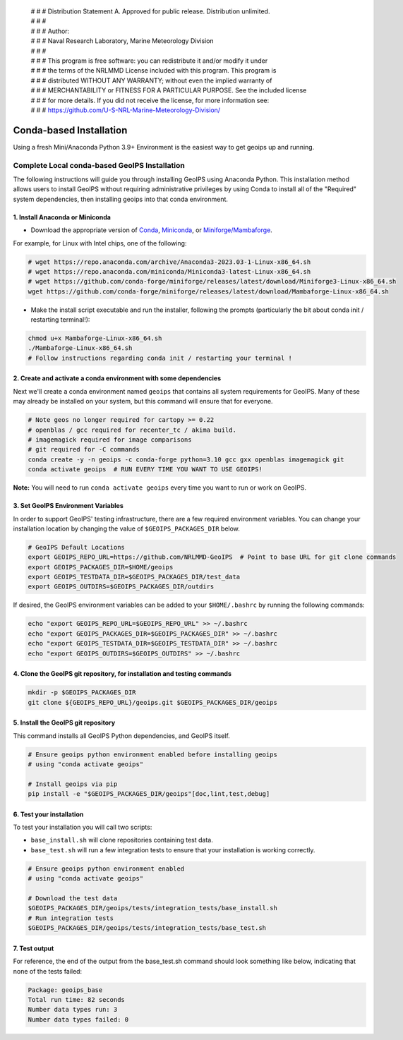  | # # # Distribution Statement A. Approved for public release. Distribution unlimited.
 | # # #
 | # # # Author:
 | # # # Naval Research Laboratory, Marine Meteorology Division
 | # # #
 | # # # This program is free software: you can redistribute it and/or modify it under
 | # # # the terms of the NRLMMD License included with this program. This program is
 | # # # distributed WITHOUT ANY WARRANTY; without even the implied warranty of
 | # # # MERCHANTABILITY or FITNESS FOR A PARTICULAR PURPOSE. See the included license
 | # # # for more details. If you did not receive the license, for more information see:
 | # # # https://github.com/U-S-NRL-Marine-Meteorology-Division/

************************
Conda-based Installation
************************

Using a fresh Mini/Anaconda Python 3.9+ Environment is the easiest way to
get geoips up and running.

Complete Local conda-based GeoIPS Installation
==============================================

The following instructions will guide you through installing GeoIPS using
Anaconda Python. This installation method allows users to install GeoIPS without
requiring administrative privileges by using Conda to install all of the
"Required" system dependencies, then installing geoips into
that conda environment.

1. Install Anaconda or Miniconda
--------------------------------

- Download the appropriate version of `Conda
  <https://www.anaconda.com/download#downloads>`_,  `Miniconda
  <https://docs.conda.io/en/latest/miniconda.html>`_, or
  `Miniforge/Mambaforge <https://github.com/conda-forge/miniforge#download>`_.

For example, for Linux with Intel chips, one of the following:

.. code:: bash

    # wget https://repo.anaconda.com/archive/Anaconda3-2023.03-1-Linux-x86_64.sh
    # wget https://repo.anaconda.com/miniconda/Miniconda3-latest-Linux-x86_64.sh
    # wget https://github.com/conda-forge/miniforge/releases/latest/download/Miniforge3-Linux-x86_64.sh
    wget https://github.com/conda-forge/miniforge/releases/latest/download/Mambaforge-Linux-x86_64.sh

- Make the install script executable and run the installer,
  following the prompts (particularly the bit about
  conda init / restarting terminal!):

.. code:: bash

    chmod u+x Mambaforge-Linux-x86_64.sh
    ./Mambaforge-Linux-x86_64.sh
    # Follow instructions regarding conda init / restarting your terminal !

2. Create and activate a conda environment with some dependencies
-----------------------------------------------------------------

Next we'll create a conda environment named ``geoips`` that contains all system
requirements for GeoIPS. Many of these may already be installed on your system,
but this command will ensure that for everyone.

.. code:: bash

    # Note geos no longer required for cartopy >= 0.22
    # openblas / gcc required for recenter_tc / akima build.
    # imagemagick required for image comparisons
    # git required for -C commands
    conda create -y -n geoips -c conda-forge python=3.10 gcc gxx openblas imagemagick git
    conda activate geoips  # RUN EVERY TIME YOU WANT TO USE GEOIPS!

**Note:** You will need to run ``conda activate geoips`` every time you want to
run or work on GeoIPS.

3. Set GeoIPS Environment Variables
-----------------------------------

In order to support GeoIPS' testing infrastructure, there are a few required
environment variables.
You can change your installation location by changing the value of
``$GEOIPS_PACKAGES_DIR`` below.

.. code:: bash

    # GeoIPS Default Locations
    export GEOIPS_REPO_URL=https://github.com/NRLMMD-GeoIPS  # Point to base URL for git clone commands
    export GEOIPS_PACKAGES_DIR=$HOME/geoips
    export GEOIPS_TESTDATA_DIR=$GEOIPS_PACKAGES_DIR/test_data
    export GEOIPS_OUTDIRS=$GEOIPS_PACKAGES_DIR/outdirs

If desired, the GeoIPS environment variables can be added to your
``$HOME/.bashrc`` by running the following commands:

.. code:: bash

    echo "export GEOIPS_REPO_URL=$GEOIPS_REPO_URL" >> ~/.bashrc
    echo "export GEOIPS_PACKAGES_DIR=$GEOIPS_PACKAGES_DIR" >> ~/.bashrc
    echo "export GEOIPS_TESTDATA_DIR=$GEOIPS_TESTDATA_DIR" >> ~/.bashrc
    echo "export GEOIPS_OUTDIRS=$GEOIPS_OUTDIRS" >> ~/.bashrc

4. Clone the GeoIPS git repository, for installation and testing commands
-------------------------------------------------------------------------

.. code:: bash

    mkdir -p $GEOIPS_PACKAGES_DIR
    git clone ${GEOIPS_REPO_URL}/geoips.git $GEOIPS_PACKAGES_DIR/geoips

5. Install the GeoIPS git repository
------------------------------------

This command installs all GeoIPS Python dependencies, and GeoIPS itself.

.. code:: bash

    # Ensure geoips python environment enabled before installing geoips
    # using "conda activate geoips"

    # Install geoips via pip
    pip install -e "$GEOIPS_PACKAGES_DIR/geoips"[doc,lint,test,debug]

6. Test your installation
-------------------------

To test your installation you will call two scripts:

- ``base_install.sh`` will clone repositories containing test data.
- ``base_test.sh`` will run a few integration tests to ensure that your
  installation is working correctly.

.. code:: bash

    # Ensure geoips python environment enabled
    # using "conda activate geoips"

    # Download the test data
    $GEOIPS_PACKAGES_DIR/geoips/tests/integration_tests/base_install.sh
    # Run integration tests
    $GEOIPS_PACKAGES_DIR/geoips/tests/integration_tests/base_test.sh

7. Test output
--------------

For reference, the end of the output from the base_test.sh command should
look something like below, indicating that none of the tests failed:

.. code:: bash

    Package: geoips_base
    Total run time: 82 seconds
    Number data types run: 3
    Number data types failed: 0
